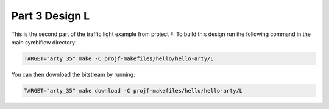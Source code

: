 Part 3 Design L 
===============

This is the second part of the traffic light example from project F. 
To build this design run the following command in the main symbiflow directory:

.. code-block:: bash
   :name: hello-arty-l

   TARGET="arty_35" make -C projf-makefiles/hello/hello-arty/L

You can then download the bitstream by running:

.. code:: bash

   TARGET="arty_35" make download -C projf-makefiles/hello/hello-arty/L
